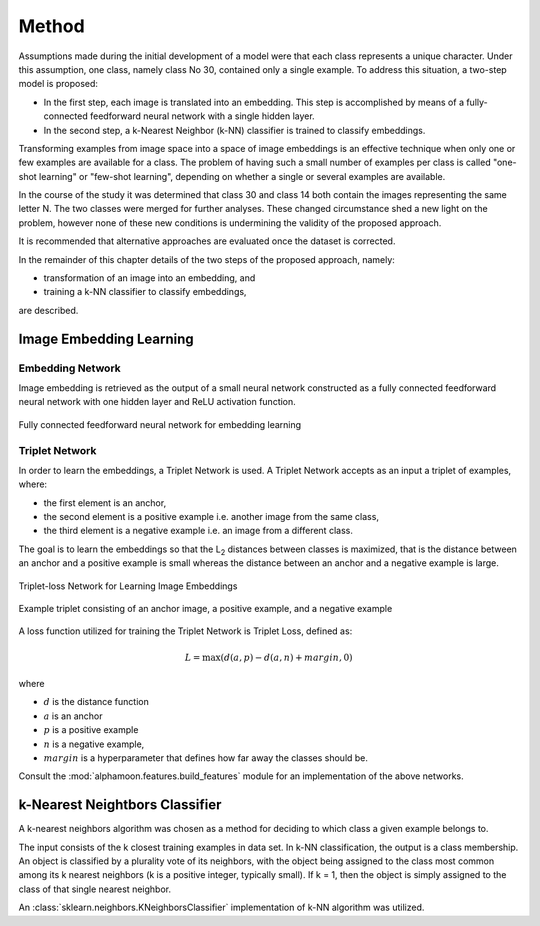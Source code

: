 Method
======

Assumptions made during the initial development of a model were that each class represents a unique character. Under this assumption, one class, namely class No 30, contained only a single example. To address this situation, a two-step model is proposed:


* In the first step, each image is translated into an embedding. This step is accomplished by means of a fully-connected feedforward neural network with a single hidden layer.
* In the second step, a k-Nearest Neighbor (k-NN) classifier is trained to classify embeddings.

Transforming examples from image space into a space of image embeddings is an effective technique when only one or few examples are available for a class. The problem of having such a small number of examples per class is called "one-shot learning" or "few-shot learning", depending on whether a single or several examples are available.

In the course of the study it was determined that class 30 and class 14 both contain the images representing the same letter N. The two classes were merged for further analyses. These changed circumstance shed a new light on the problem, however none of these new conditions is undermining the validity of the proposed approach.

It is recommended that alternative approaches are evaluated once the dataset is corrected.

In the remainder of this chapter details of the two steps of the proposed approach, namely:

* transformation of an image into an embedding, and
* training a k-NN classifier to classify embeddings,

are described.


Image Embedding Learning
------------------------
Embedding Network
~~~~~~~~~~~~~~~~~

Image embedding is retrieved as the output of a small neural network constructed as a fully connected feedforward neural network with one hidden layer and ReLU activation function.

.. figure:: _static/images/EmbeddingNet.png
   :alt: Fully connected feedforward neural network for embedding learning
   :width: 50%
   :align: center

   Fully connected feedforward neural network for embedding learning

Triplet Network
~~~~~~~~~~~~~~~

In order to learn the embeddings, a Triplet Network is used. A Triplet Network accepts as an input a triplet of examples, where:

* the first element is an anchor,
* the second element is a positive example i.e. another image from the same class,
* the third element is a negative example i.e. an image from a different class.

The goal is to learn the embeddings so that the L\ :sub:`2`\  distances between classes is maximized, that is the distance between an anchor and a positive example is small whereas the distance between an anchor and a negative example is large.

.. figure:: _static/images/TripletNet.png
   :alt: Triplet-loss Network for Learning Image Embeddings
   :width: 50%
   :align: center

   Triplet-loss Network for Learning Image Embeddings

.. figure:: _static/images/sample_triplet.png
   :alt: Sample triplet consisting of an anchor image, a positive example, and a negative example
   :width: 50%
   :align: center

   Example triplet consisting of an anchor image, a positive example, and a negative example

A loss function utilized for training the Triplet Network is Triplet Loss, defined as:

.. math::

   L = \max( d(a, p) - d(a,n) + margin, 0)

where

* :math:`d` is the distance function
* :math:`a` is an anchor
* :math:`p` is a positive example
* :math:`n` is a negative example,
* :math:`margin` is a hyperparameter that defines how far away the classes should be.

Consult the :mod:`alphamoon.features.build_features` module for an implementation of the above networks.

k-Nearest Neightbors Classifier
-------------------------------

A k-nearest neighbors algorithm was chosen as a method for deciding to which class a given example belongs to.

The input consists of the k closest training examples in data set. In k-NN classification, the output is a class membership. An object is classified by a plurality vote of its neighbors, with the object being assigned to the class most common among its k nearest neighbors (k is a positive integer, typically small). If k = 1, then the object is simply assigned to the class of that single nearest neighbor.

An :class:`sklearn.neighbors.KNeighborsClassifier` implementation of k-NN algorithm was utilized.